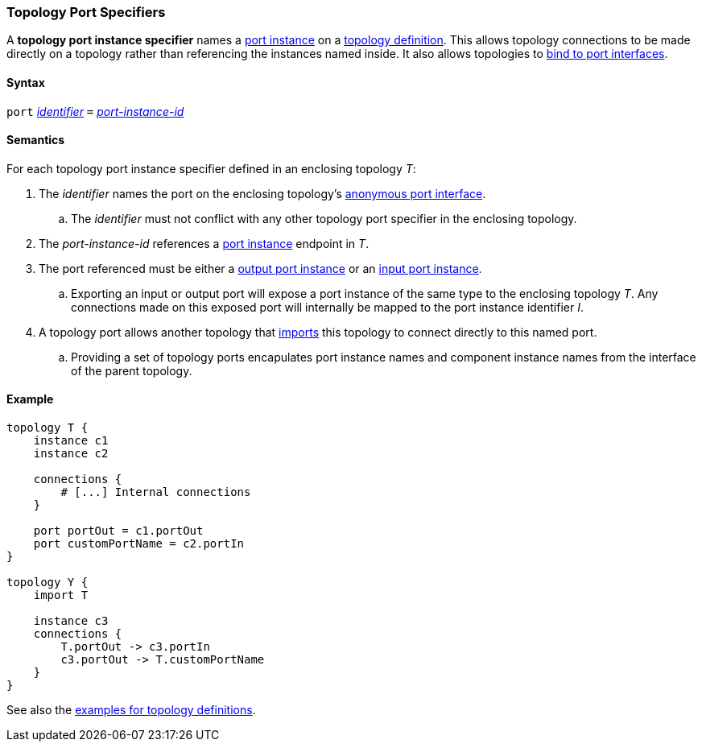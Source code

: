 === Topology Port Specifiers

A *topology port instance specifier* names a <<Specifiers_Port-Instance-Specifiers,
port instance>> on a <<Definitions_Topology-Definitions,
topology definition>>. This allows topology connections to be made directly
on a topology rather than referencing the instances named inside. It also
allows topologies to <<Port-Interfaces_Binding,bind to port interfaces>>.

==== Syntax

`port`
<<Lexical-Elements_Identifiers,_identifier_>>
`=`
<<Instance-Member-Identifiers_Port-Instance-Identifiers,_port-instance-id_>>

==== Semantics

For each topology port instance specifier defined in an enclosing topology _T_:

. The _identifier_ names the port on the enclosing topology's
<<Port-Interfaces_Anonymous-Port-Interfaces_Anonymous-Topology-Port-Interfaces,
anonymous port interface>>.

.. The _identifier_ must not conflict with any other topology port specifier in the
enclosing topology.

. The _port-instance-id_ references a <<Specifiers_Port-Instance-Specifiers,port instance>>
endpoint in _T_.

. The port referenced must be either a
<<Specifiers_Port-Instance-Specifiers,output port instance>>
or an
<<Specifiers_Port-Instance-Specifiers,input port instance>>.

.. Exporting an input or output port will expose a port instance of the same
type to the enclosing topology _T_. Any connections made on this exposed port will
internally be mapped to the port instance identifier _I_.

. A topology port allows another topology that <<Specifiers_Topology-Import-Specifiers,
imports>> this topology to connect directly to this named port.

.. Providing a set of topology ports encapulates port instance names and component
instance names from the interface of the parent topology.

==== Example

[source,fpp]
----
topology T {
    instance c1
    instance c2

    connections {
        # [...] Internal connections
    }

    port portOut = c1.portOut
    port customPortName = c2.portIn
}

topology Y {
    import T

    instance c3
    connections {
        T.portOut -> c3.portIn
        c3.portOut -> T.customPortName
    }
}
----

See also the <<Definitions_Topology-Definitions_Examples,examples for topology
definitions>>.
